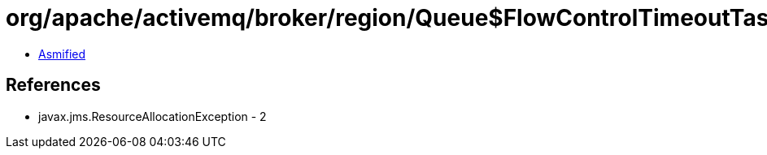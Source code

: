 = org/apache/activemq/broker/region/Queue$FlowControlTimeoutTask.class

 - link:Queue$FlowControlTimeoutTask-asmified.java[Asmified]

== References

 - javax.jms.ResourceAllocationException - 2
